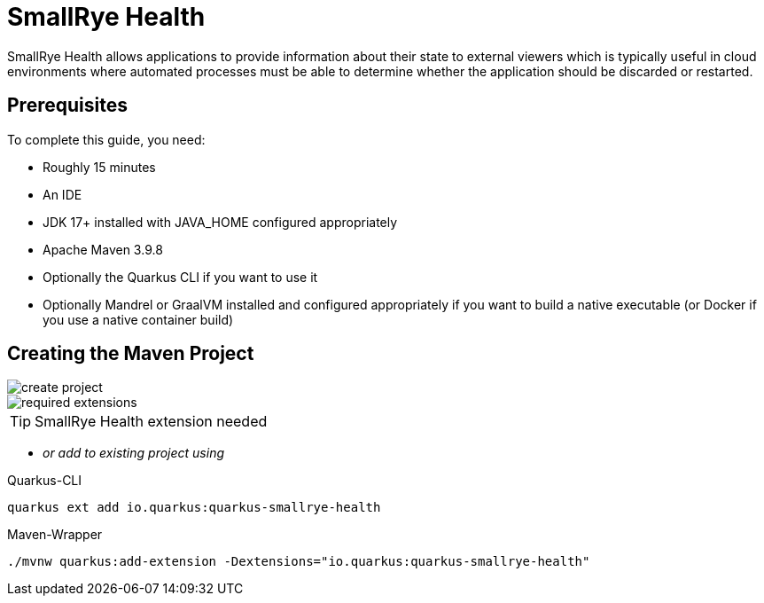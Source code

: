 = SmallRye Health
ifndef::imagesdir[:imagesdir: images]

SmallRye Health allows applications to provide information about their state to external viewers which is typically useful in cloud environments where automated processes must be able to determine whether the application should be discarded or restarted.

== Prerequisites
To complete this guide, you need:

* Roughly 15 minutes
* An IDE
* JDK 17+ installed with JAVA_HOME configured appropriately
* Apache Maven 3.9.8
* Optionally the Quarkus CLI if you want to use it
* Optionally Mandrel or GraalVM installed and configured appropriately if you want to build a native executable (or Docker if you use a native container build)

== Creating the Maven Project

image::create-project.png[]

image::required-extensions.png[]

TIP: SmallRye Health extension needed

* _or add to existing project using_

.Quarkus-CLI
[source, bash]
----
quarkus ext add io.quarkus:quarkus-smallrye-health
----

.Maven-Wrapper
[source, bash]
----
./mvnw quarkus:add-extension -Dextensions="io.quarkus:quarkus-smallrye-health"
----